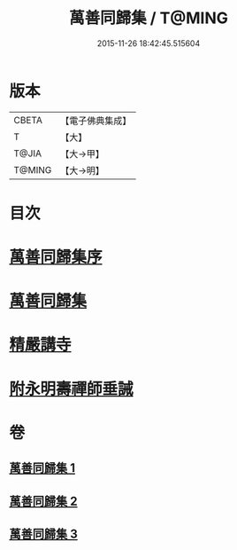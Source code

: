 #+TITLE: 萬善同歸集 / T@MING
#+DATE: 2015-11-26 18:42:45.515604
* 版本
 |     CBETA|【電子佛典集成】|
 |         T|【大】     |
 |     T@JIA|【大→甲】   |
 |    T@MING|【大→明】   |

* 目次
* [[file:KR6q0093_001.txt::001-0957b21][萬善同歸集序]]
* [[file:KR6q0093_001.txt::0958a23][萬善同歸集]]
* [[file:KR6q0093_003.txt::0993a12][精嚴講寺]]
* [[file:KR6q0093_003.txt::0993b6][附永明壽禪師垂誡]]
* 卷
** [[file:KR6q0093_001.txt][萬善同歸集 1]]
** [[file:KR6q0093_002.txt][萬善同歸集 2]]
** [[file:KR6q0093_003.txt][萬善同歸集 3]]
